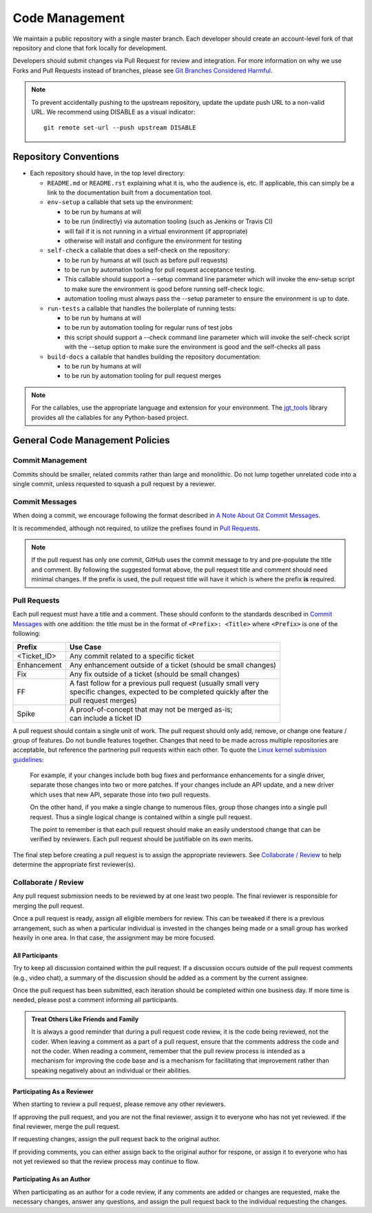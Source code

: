 Code Management
===============

We maintain a public repository with a single master branch.
Each developer should create an account-level fork of that repository
and clone that fork locally for development.

Developers should submit changes via Pull Request for review and integration.
For more information on why we use Forks and Pull Requests instead of branches,
please see `Git Branches Considered Harmful`_.

.. note::
   To prevent accidentally pushing to the upstream repository,
   update the update push URL to a non-valid URL.
   We recommend using DISABLE as a visual indicator::

        git remote set-url --push upstream DISABLE

Repository Conventions
----------------------

* Each repository should have, in the top level directory:

  * ``README.md`` or ``README.rst`` explaining what it is,
    who the audience is, etc.
    If applicable,
    this can simply be a link
    to the documentation built from a documentation tool.

  * ``env-setup`` a callable that sets up the environment:

    * to be run by humans at will
    * to be run (indirectly) via automation tooling
      (such as Jenkins or Travis CI)
    * will fail if it is not running in a virtual environment (if appropriate)
    * otherwise will install
      and configure the environment for testing

  * ``self-check`` a callable that does a self-check on the repository:

    * to be run by humans at will (such as before pull requests)
    * to be run by automation tooling for pull request acceptance testing.
    * This callable should support a --setup command line parameter
      which will invoke the env-setup script
      to make sure the environment is good
      before running self-check logic.
    * automation tooling must always pass the --setup parameter
      to ensure the environment is up to date.

  * ``run-tests`` a callable that handles the boilerplate of running tests:

    * to be run by humans at will
    * to be run by automation tooling for regular runs of test jobs
    * this script should support a --check command line parameter
      which will invoke the self-check script with the --setup option
      to make sure the environment is good
      and the self-checks all pass

  * ``build-docs`` a callable that handles building the repository
    documentation:

    * to be run by humans at will
    * to be run by automation tooling for pull request merges

.. note::
   For the callables,
   use the appropriate language
   and extension for your environment.
   The `jgt_tools`_ library provides all the callables
   for any Python-based project.


General Code Management Policies
--------------------------------

Commit Management
~~~~~~~~~~~~~~~~~

Commits should be smaller, related commits
rather than large and monolithic.
Do not lump together unrelated code into a single commit,
unless requested to squash a pull request by a reviewer.

Commit Messages
~~~~~~~~~~~~~~~

When doing a commit,
we encourage following the format described in
`A Note About Git Commit Messages`_.

It is recommended,
although not required,
to utilize the prefixes found in `Pull Requests`_.

.. note::
   If the pull request has only one commit,
   GitHub uses the commit message to try and pre-populate the title and comment.
   By following the suggested format above,
   the pull request title
   and comment should need minimal changes.
   If the prefix is used,
   the pull request title will have it
   which is where the prefix **is** required.

Pull Requests
~~~~~~~~~~~~~

Each pull request must have a title and a comment.
These should conform to the standards
described in `Commit Messages`_ with one addition:
the title must be in the format of
``<Prefix>: <Title>`` where ``<Prefix>`` is one of the following:

============  ===============================================================
Prefix        | Use Case
============  ===============================================================
<Ticket_ID>   | Any commit related to a specific ticket
Enhancement   | Any enhancement outside of a ticket (should be small changes)
Fix           | Any fix outside of a ticket (should be small changes)
FF            | A fast follow for a previous pull request (usually small very
              | specific changes, expected to be completed quickly after the
              | pull request merges)
Spike         | A proof-of-concept that may not be merged as-is;
              | can include a ticket ID
============  ===============================================================

A pull request should contain a single unit of work.
The pull request should only add, remove, or change
one feature / group of features.
Do not bundle features together.
Changes that need to be made
across multiple repositories are acceptable,
but reference the partnering pull requests within each other.
To quote the `Linux kernel submission guidelines`_:

    For example, if your changes include both bug fixes
    and performance enhancements for a single driver,
    separate those changes into two or more patches.
    If your changes include an API update,
    and a new driver which uses that new API,
    separate those into two pull requests.

    On the other hand,
    if you make a single change to numerous files,
    group those changes into a single pull request.
    Thus a single logical change
    is contained within a single pull request.

    The point to remember is
    that each pull request should make
    an easily understood change
    that can be verified by reviewers.
    Each pull request should be justifiable
    on its own merits.

The final step before creating a pull request
is to assign the appropriate reviewers.
See `Collaborate / Review`_ to help determine
the appropriate first reviewer(s).

Collaborate / Review
~~~~~~~~~~~~~~~~~~~~

Any pull request submission needs to be reviewed
by at one least two people.
The final reviewer is responsible
for merging the pull request.

Once a pull request is ready,
assign all eligible members for review.
This can be tweaked if there is a previous arrangement,
such as when a particular individual is invested in the changes being made
or a small group has worked heavily in one area.
In that case, the assignment may be more focused.

All Participants
++++++++++++++++

Try to keep all discussion contained within the pull request.
If a discussion occurs outside of the pull request comments
(e.g., video chat),
a summary of the discussion should be added
as a comment by the current assignee.

Once the pull request has been submitted,
each iteration should be completed
within one business day.
If more time is needed,
please post a comment informing all participants.

.. admonition:: Treat Others Like Friends and Family
   :class: note

   It is always a good reminder
   that during a pull request code review,
   it is the code being reviewed,
   not the coder.
   When leaving a comment as a part of a pull request,
   ensure that the comments address the code
   and not the coder.
   When reading a comment,
   remember that the pull review process is intended
   as a mechanism for improving the code base
   and is a mechanism for facilitating that improvement
   rather than speaking negatively about an individual or their abilities.

Participating As a Reviewer
+++++++++++++++++++++++++++

When starting to review a pull request,
please remove any other reviewers.

If approving the pull request,
and you are not the final reviewer,
assign it to everyone who has not yet reviewed.
if the final reviewer,
merge the pull request.

If requesting changes,
assign the pull request back to the original author.

If providing comments,
you can either assign back to the original author for respone,
or assign it to everyone who has not yet reviewed
so that the review process may continue to flow.

Participating As an Author
++++++++++++++++++++++++++

When participating as an author for a code review,
if any comments are added or changes are requested,
make the necessary changes,
answer any questions,
and assign the pull request back to
the individual requesting the changes.

.. _`jgt_tools`: https://pypi.org/project/jgt-tools/
.. _`Git Branches Considered Harmful`: http://hintjens.com/blog:24
.. _`A Note About Git Commit Messages`: https://tbaggery.com/2008/04/19/a-note-about-git-commit-messages.html
.. _`Linux kernel submission guidelines`: https://www.kernel.org/doc/Documentation/SubmittingPatches
